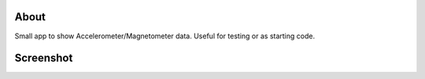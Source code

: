 About
=====

Small app to show Accelerometer/Magnetometer data. Useful for testing or as starting code.


Screenshot
==========

.. image:: https://github.com/tlatsas/sensors-test-android/wiki/img/sensors-viewer-1.png
    :alt: sensors test screenshot
